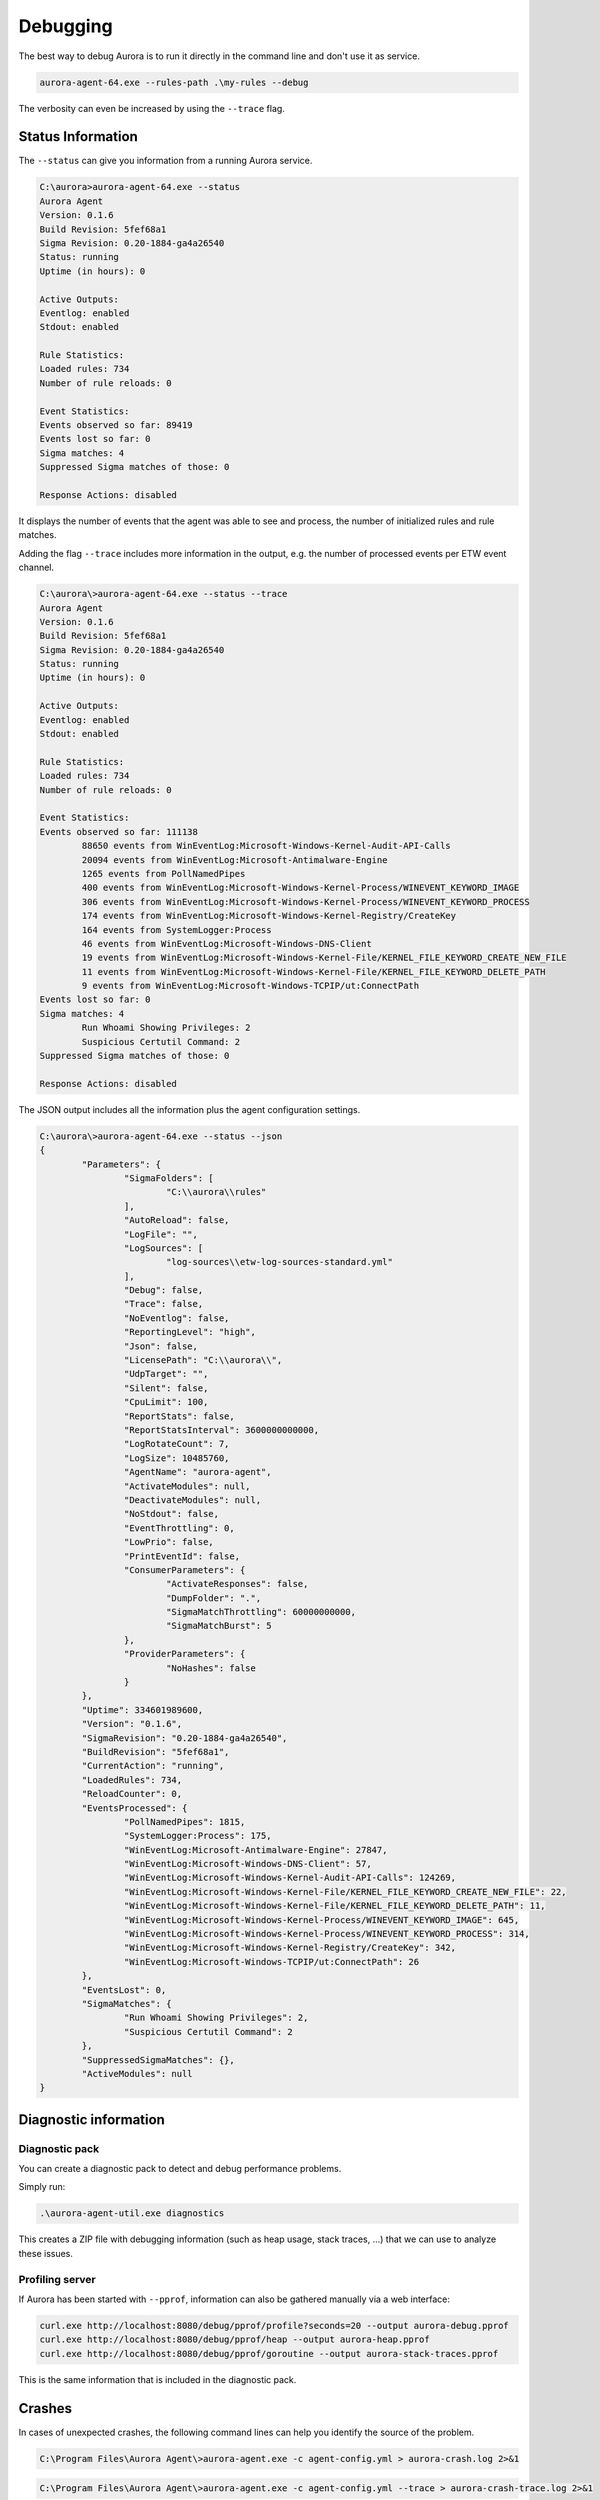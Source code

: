 Debugging
=========

The best way to debug Aurora is to run it directly in the command line and don't use it as service. 

.. code:: winbatch

    aurora-agent-64.exe --rules-path .\my-rules --debug

The verbosity can even be increased by using the ``--trace`` flag. 

Status Information
------------------

The ``--status`` can give you information from a running Aurora service.

.. code:: none

    C:\aurora>aurora-agent-64.exe --status
    Aurora Agent
    Version: 0.1.6
    Build Revision: 5fef68a1
    Sigma Revision: 0.20-1884-ga4a26540
    Status: running
    Uptime (in hours): 0

    Active Outputs:
    Eventlog: enabled
    Stdout: enabled

    Rule Statistics:
    Loaded rules: 734
    Number of rule reloads: 0

    Event Statistics:
    Events observed so far: 89419
    Events lost so far: 0
    Sigma matches: 4
    Suppressed Sigma matches of those: 0

    Response Actions: disabled

It displays the number of events that the agent was able to see and process, the number of initialized rules and rule matches. 

Adding the flag ``--trace`` includes more information in the output, e.g. the number of processed events per ETW event channel.

.. code:: none

    C:\aurora\>aurora-agent-64.exe --status --trace
    Aurora Agent
    Version: 0.1.6
    Build Revision: 5fef68a1
    Sigma Revision: 0.20-1884-ga4a26540
    Status: running
    Uptime (in hours): 0

    Active Outputs:
    Eventlog: enabled
    Stdout: enabled

    Rule Statistics:
    Loaded rules: 734
    Number of rule reloads: 0

    Event Statistics:
    Events observed so far: 111138
            88650 events from WinEventLog:Microsoft-Windows-Kernel-Audit-API-Calls
            20094 events from WinEventLog:Microsoft-Antimalware-Engine
            1265 events from PollNamedPipes
            400 events from WinEventLog:Microsoft-Windows-Kernel-Process/WINEVENT_KEYWORD_IMAGE
            306 events from WinEventLog:Microsoft-Windows-Kernel-Process/WINEVENT_KEYWORD_PROCESS
            174 events from WinEventLog:Microsoft-Windows-Kernel-Registry/CreateKey
            164 events from SystemLogger:Process
            46 events from WinEventLog:Microsoft-Windows-DNS-Client
            19 events from WinEventLog:Microsoft-Windows-Kernel-File/KERNEL_FILE_KEYWORD_CREATE_NEW_FILE
            11 events from WinEventLog:Microsoft-Windows-Kernel-File/KERNEL_FILE_KEYWORD_DELETE_PATH
            9 events from WinEventLog:Microsoft-Windows-TCPIP/ut:ConnectPath
    Events lost so far: 0
    Sigma matches: 4
            Run Whoami Showing Privileges: 2
            Suspicious Certutil Command: 2
    Suppressed Sigma matches of those: 0

    Response Actions: disabled

The JSON output includes all the information plus the agent configuration settings. 

.. code:: none

    C:\aurora\>aurora-agent-64.exe --status --json
    {
            "Parameters": {
                    "SigmaFolders": [
                            "C:\\aurora\\rules"
                    ],
                    "AutoReload": false,
                    "LogFile": "",
                    "LogSources": [
                            "log-sources\\etw-log-sources-standard.yml"
                    ],
                    "Debug": false,
                    "Trace": false,
                    "NoEventlog": false,
                    "ReportingLevel": "high",
                    "Json": false,
                    "LicensePath": "C:\\aurora\\",
                    "UdpTarget": "",
                    "Silent": false,
                    "CpuLimit": 100,
                    "ReportStats": false,
                    "ReportStatsInterval": 3600000000000,
                    "LogRotateCount": 7,
                    "LogSize": 10485760,
                    "AgentName": "aurora-agent",
                    "ActivateModules": null,
                    "DeactivateModules": null,
                    "NoStdout": false,
                    "EventThrottling": 0,
                    "LowPrio": false,
                    "PrintEventId": false,
                    "ConsumerParameters": {
                            "ActivateResponses": false,
                            "DumpFolder": ".",
                            "SigmaMatchThrottling": 60000000000,
                            "SigmaMatchBurst": 5
                    },
                    "ProviderParameters": {
                            "NoHashes": false
                    }
            },
            "Uptime": 334601989600,
            "Version": "0.1.6",
            "SigmaRevision": "0.20-1884-ga4a26540",
            "BuildRevision": "5fef68a1",
            "CurrentAction": "running",
            "LoadedRules": 734,
            "ReloadCounter": 0,
            "EventsProcessed": {
                    "PollNamedPipes": 1815,
                    "SystemLogger:Process": 175,
                    "WinEventLog:Microsoft-Antimalware-Engine": 27847,
                    "WinEventLog:Microsoft-Windows-DNS-Client": 57,
                    "WinEventLog:Microsoft-Windows-Kernel-Audit-API-Calls": 124269,
                    "WinEventLog:Microsoft-Windows-Kernel-File/KERNEL_FILE_KEYWORD_CREATE_NEW_FILE": 22,
                    "WinEventLog:Microsoft-Windows-Kernel-File/KERNEL_FILE_KEYWORD_DELETE_PATH": 11,
                    "WinEventLog:Microsoft-Windows-Kernel-Process/WINEVENT_KEYWORD_IMAGE": 645,
                    "WinEventLog:Microsoft-Windows-Kernel-Process/WINEVENT_KEYWORD_PROCESS": 314,
                    "WinEventLog:Microsoft-Windows-Kernel-Registry/CreateKey": 342,
                    "WinEventLog:Microsoft-Windows-TCPIP/ut:ConnectPath": 26
            },
            "EventsLost": 0,
            "SigmaMatches": {
                    "Run Whoami Showing Privileges": 2,
                    "Suspicious Certutil Command": 2
            },
            "SuppressedSigmaMatches": {},
            "ActiveModules": null
    }


Diagnostic information
----------------------

Diagnostic pack
^^^^^^^^^^^^^^^

You can create a diagnostic pack to detect and debug performance problems.

Simply run:

.. code:: none 

    .\aurora-agent-util.exe diagnostics

This creates a ZIP file with debugging information (such as heap usage, stack traces, ...)
that we can use to analyze these issues.

Profiling server
^^^^^^^^^^^^^^^^

If Aurora has been started with ``--pprof``, information can also be gathered manually via a web interface: 

.. code:: winbatch 

    curl.exe http://localhost:8080/debug/pprof/profile?seconds=20 --output aurora-debug.pprof
    curl.exe http://localhost:8080/debug/pprof/heap --output aurora-heap.pprof
    curl.exe http://localhost:8080/debug/pprof/goroutine --output aurora-stack-traces.pprof

This is the same information that is included in the diagnostic pack.

Crashes 
-------

In cases of unexpected crashes, the following command lines can help you identify the source of the problem. 

.. code:: none 

    C:\Program Files\Aurora Agent\>aurora-agent.exe -c agent-config.yml > aurora-crash.log 2>&1

.. code:: none 

    C:\Program Files\Aurora Agent\>aurora-agent.exe -c agent-config.yml --trace > aurora-crash-trace.log 2>&1

Error Messages
--------------

Check the configured log outputs for error messages. A faulty rule would e.g. lead to error messages like this one in the ``Application`` eventlog with EventID 

.. code:: none

    Could not reload sigma rules 
    Module: Aurora-Agent 
    Changed_files: C:\Program Files\Aurora-Agent\myrules\my-ransomware.yml 
    Error: could not parse rule response in file "C:\\Program Files\\Aurora-Agent\\myrules\\my-ransomware.yml": invalid predefined response action kil 
